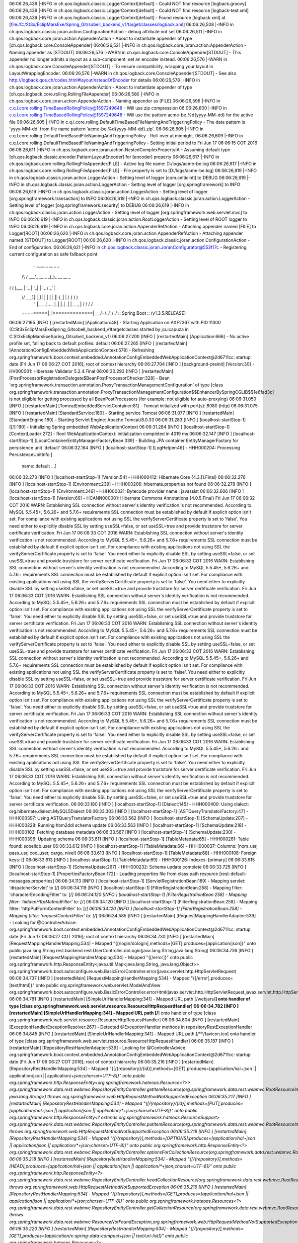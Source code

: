 06:06:26,439 |-INFO in ch.qos.logback.classic.LoggerContext[default] - Could NOT find resource [logback.groovy]
06:06:26,439 |-INFO in ch.qos.logback.classic.LoggerContext[default] - Could NOT find resource [logback-test.xml]
06:06:26,439 |-INFO in ch.qos.logback.classic.LoggerContext[default] - Found resource [logback.xml] at [file:/C:/St3x/EclipMarsExe/Spring_Git/sobell_backend_v1/target/classes/logback.xml]
06:06:26,508 |-INFO in ch.qos.logback.classic.joran.action.ConfigurationAction - debug attribute not set
06:06:26,511 |-INFO in ch.qos.logback.core.joran.action.AppenderAction - About to instantiate appender of type [ch.qos.logback.core.ConsoleAppender]
06:06:26,521 |-INFO in ch.qos.logback.core.joran.action.AppenderAction - Naming appender as [STDOUT]
06:06:26,576 |-WARN in ch.qos.logback.core.ConsoleAppender[STDOUT] - This appender no longer admits a layout as a sub-component, set an encoder instead.
06:06:26,576 |-WARN in ch.qos.logback.core.ConsoleAppender[STDOUT] - To ensure compatibility, wrapping your layout in LayoutWrappingEncoder.
06:06:26,576 |-WARN in ch.qos.logback.core.ConsoleAppender[STDOUT] - See also http://logback.qos.ch/codes.html#layoutInsteadOfEncoder for details
06:06:26,578 |-INFO in ch.qos.logback.core.joran.action.AppenderAction - About to instantiate appender of type [ch.qos.logback.core.rolling.RollingFileAppender]
06:06:26,580 |-INFO in ch.qos.logback.core.joran.action.AppenderAction - Naming appender as [FILE]
06:06:26,596 |-INFO in c.q.l.core.rolling.TimeBasedRollingPolicy@1597249648 - Will use zip compression
06:06:26,600 |-INFO in c.q.l.core.rolling.TimeBasedRollingPolicy@1597249648 - Will use the pattern acme-be.%d{yyyy-MM-dd} for the active file
06:06:26,605 |-INFO in c.q.l.core.rolling.DefaultTimeBasedFileNamingAndTriggeringPolicy - The date pattern is 'yyyy-MM-dd' from file name pattern 'acme-be.%d{yyyy-MM-dd}.zip'.
06:06:26,605 |-INFO in c.q.l.core.rolling.DefaultTimeBasedFileNamingAndTriggeringPolicy - Roll-over at midnight.
06:06:26,609 |-INFO in c.q.l.core.rolling.DefaultTimeBasedFileNamingAndTriggeringPolicy - Setting initial period to Fri Jun 17 06:06:15 COT 2016
06:06:26,611 |-INFO in ch.qos.logback.core.joran.action.NestedComplexPropertyIA - Assuming default type [ch.qos.logback.classic.encoder.PatternLayoutEncoder] for [encoder] property
06:06:26,617 |-INFO in ch.qos.logback.core.rolling.RollingFileAppender[FILE] - Active log file name: D:/logs/acme-be.log
06:06:26,617 |-INFO in ch.qos.logback.core.rolling.RollingFileAppender[FILE] - File property is set to [D:/logs/acme-be.log]
06:06:26,619 |-INFO in ch.qos.logback.classic.joran.action.LoggerAction - Setting level of logger [com.celticintl] to DEBUG
06:06:26,619 |-INFO in ch.qos.logback.classic.joran.action.LoggerAction - Setting level of logger [org.springframework] to INFO
06:06:26,619 |-INFO in ch.qos.logback.classic.joran.action.LoggerAction - Setting level of logger [org.springframework.transaction] to INFO
06:06:26,619 |-INFO in ch.qos.logback.classic.joran.action.LoggerAction - Setting level of logger [org.springframework.security] to DEBUG
06:06:26,619 |-INFO in ch.qos.logback.classic.joran.action.LoggerAction - Setting level of logger [org.springframework.web.servlet.mvc] to INFO
06:06:26,619 |-INFO in ch.qos.logback.classic.joran.action.RootLoggerAction - Setting level of ROOT logger to INFO
06:06:26,619 |-INFO in ch.qos.logback.core.joran.action.AppenderRefAction - Attaching appender named [FILE] to Logger[ROOT]
06:06:26,620 |-INFO in ch.qos.logback.core.joran.action.AppenderRefAction - Attaching appender named [STDOUT] to Logger[ROOT]
06:06:26,620 |-INFO in ch.qos.logback.classic.joran.action.ConfigurationAction - End of configuration.
06:06:26,621 |-INFO in ch.qos.logback.classic.joran.JoranConfigurator@553f17c - Registering current configuration as safe fallback point


  .   ____          _            __ _ _
 /\\ / ___'_ __ _ _(_)_ __  __ _ \ \ \ \
( ( )\___ | '_ | '_| | '_ \/ _` | \ \ \ \
 \\/  ___)| |_)| | | | | || (_| |  ) ) ) )
  '  |____| .__|_| |_|_| |_\__, | / / / /
 =========|_|==============|___/=/_/_/_/
 :: Spring Boot ::        (v1.3.5.RELEASE)

06:06:27.195 [INFO ] [restartedMain] [Application:48] - Starting Application on AXF2367 with PID 11300 (C:\St3x\EclipMarsExe\Spring_Git\sobell_backend_v1\target\classes started by jcuicapuza in C:\St3x\EclipMarsExe\Spring_Git\sobell_backend_v1)
06:06:27.200 [INFO ] [restartedMain] [Application:666] - No active profile set, falling back to default profiles: default
06:06:27.265 [INFO ] [restartedMain] [AnnotationConfigEmbeddedWebApplicationContext:578] - Refreshing org.springframework.boot.context.embedded.AnnotationConfigEmbeddedWebApplicationContext@2d6711cc: startup date [Fri Jun 17 06:06:27 COT 2016]; root of context hierarchy
06:06:27.704 [INFO ] [background-preinit] [Version:30] - HV000001: Hibernate Validator 5.2.4.Final
06:06:30.293 [INFO ] [restartedMain] [PostProcessorRegistrationDelegate$BeanPostProcessorChecker:328] - Bean 'org.springframework.transaction.annotation.ProxyTransactionManagementConfiguration' of type [class org.springframework.transaction.annotation.ProxyTransactionManagementConfiguration$$EnhancerBySpringCGLIB$$1e6fad3c] is not eligible for getting processed by all BeanPostProcessors (for example: not eligible for auto-proxying)
06:06:31.050 [INFO ] [restartedMain] [TomcatEmbeddedServletContainer:81] - Tomcat initialized with port(s): 8080 (http)
06:06:31.075 [INFO ] [restartedMain] [StandardService:180] - Starting service Tomcat
06:06:31.077 [INFO ] [restartedMain] [StandardEngine:180] - Starting Servlet Engine: Apache Tomcat/8.0.33
06:06:31.283 [INFO ] [localhost-startStop-1] [[/]:180] - Initializing Spring embedded WebApplicationContext
06:06:31.284 [INFO ] [localhost-startStop-1] [ContextLoader:272] - Root WebApplicationContext: initialization completed in 4019 ms
06:06:32.147 [INFO ] [localhost-startStop-1] [LocalContainerEntityManagerFactoryBean:339] - Building JPA container EntityManagerFactory for persistence unit 'default'
06:06:32.164 [INFO ] [localhost-startStop-1] [LogHelper:46] - HHH000204: Processing PersistenceUnitInfo [
	name: default
	...]
06:06:32.273 [INFO ] [localhost-startStop-1] [Version:54] - HHH000412: Hibernate Core {4.3.11.Final}
06:06:32.276 [INFO ] [localhost-startStop-1] [Environment:239] - HHH000206: hibernate.properties not found
06:06:32.278 [INFO ] [localhost-startStop-1] [Environment:346] - HHH000021: Bytecode provider name : javassist
06:06:32.606 [INFO ] [localhost-startStop-1] [Version:66] - HCANN000001: Hibernate Commons Annotations {4.0.5.Final}
Fri Jun 17 06:06:32 COT 2016 WARN: Establishing SSL connection without server's identity verification is not recommended. According to MySQL 5.5.45+, 5.6.26+ and 5.7.6+ requirements SSL connection must be established by default if explicit option isn't set. For compliance with existing applications not using SSL the verifyServerCertificate property is set to 'false'. You need either to explicitly disable SSL by setting useSSL=false, or set useSSL=true and provide truststore for server certificate verification.
Fri Jun 17 06:06:33 COT 2016 WARN: Establishing SSL connection without server's identity verification is not recommended. According to MySQL 5.5.45+, 5.6.26+ and 5.7.6+ requirements SSL connection must be established by default if explicit option isn't set. For compliance with existing applications not using SSL the verifyServerCertificate property is set to 'false'. You need either to explicitly disable SSL by setting useSSL=false, or set useSSL=true and provide truststore for server certificate verification.
Fri Jun 17 06:06:33 COT 2016 WARN: Establishing SSL connection without server's identity verification is not recommended. According to MySQL 5.5.45+, 5.6.26+ and 5.7.6+ requirements SSL connection must be established by default if explicit option isn't set. For compliance with existing applications not using SSL the verifyServerCertificate property is set to 'false'. You need either to explicitly disable SSL by setting useSSL=false, or set useSSL=true and provide truststore for server certificate verification.
Fri Jun 17 06:06:33 COT 2016 WARN: Establishing SSL connection without server's identity verification is not recommended. According to MySQL 5.5.45+, 5.6.26+ and 5.7.6+ requirements SSL connection must be established by default if explicit option isn't set. For compliance with existing applications not using SSL the verifyServerCertificate property is set to 'false'. You need either to explicitly disable SSL by setting useSSL=false, or set useSSL=true and provide truststore for server certificate verification.
Fri Jun 17 06:06:33 COT 2016 WARN: Establishing SSL connection without server's identity verification is not recommended. According to MySQL 5.5.45+, 5.6.26+ and 5.7.6+ requirements SSL connection must be established by default if explicit option isn't set. For compliance with existing applications not using SSL the verifyServerCertificate property is set to 'false'. You need either to explicitly disable SSL by setting useSSL=false, or set useSSL=true and provide truststore for server certificate verification.
Fri Jun 17 06:06:33 COT 2016 WARN: Establishing SSL connection without server's identity verification is not recommended. According to MySQL 5.5.45+, 5.6.26+ and 5.7.6+ requirements SSL connection must be established by default if explicit option isn't set. For compliance with existing applications not using SSL the verifyServerCertificate property is set to 'false'. You need either to explicitly disable SSL by setting useSSL=false, or set useSSL=true and provide truststore for server certificate verification.
Fri Jun 17 06:06:33 COT 2016 WARN: Establishing SSL connection without server's identity verification is not recommended. According to MySQL 5.5.45+, 5.6.26+ and 5.7.6+ requirements SSL connection must be established by default if explicit option isn't set. For compliance with existing applications not using SSL the verifyServerCertificate property is set to 'false'. You need either to explicitly disable SSL by setting useSSL=false, or set useSSL=true and provide truststore for server certificate verification.
Fri Jun 17 06:06:33 COT 2016 WARN: Establishing SSL connection without server's identity verification is not recommended. According to MySQL 5.5.45+, 5.6.26+ and 5.7.6+ requirements SSL connection must be established by default if explicit option isn't set. For compliance with existing applications not using SSL the verifyServerCertificate property is set to 'false'. You need either to explicitly disable SSL by setting useSSL=false, or set useSSL=true and provide truststore for server certificate verification.
Fri Jun 17 06:06:33 COT 2016 WARN: Establishing SSL connection without server's identity verification is not recommended. According to MySQL 5.5.45+, 5.6.26+ and 5.7.6+ requirements SSL connection must be established by default if explicit option isn't set. For compliance with existing applications not using SSL the verifyServerCertificate property is set to 'false'. You need either to explicitly disable SSL by setting useSSL=false, or set useSSL=true and provide truststore for server certificate verification.
Fri Jun 17 06:06:33 COT 2016 WARN: Establishing SSL connection without server's identity verification is not recommended. According to MySQL 5.5.45+, 5.6.26+ and 5.7.6+ requirements SSL connection must be established by default if explicit option isn't set. For compliance with existing applications not using SSL the verifyServerCertificate property is set to 'false'. You need either to explicitly disable SSL by setting useSSL=false, or set useSSL=true and provide truststore for server certificate verification.
06:06:33.180 [INFO ] [localhost-startStop-1] [Dialect:145] - HHH000400: Using dialect: org.hibernate.dialect.MySQL5Dialect
06:06:33.303 [INFO ] [localhost-startStop-1] [ASTQueryTranslatorFactory:47] - HHH000397: Using ASTQueryTranslatorFactory
06:06:33.562 [INFO ] [localhost-startStop-1] [SchemaUpdate:207] - HHH000228: Running hbm2ddl schema update
06:06:33.563 [INFO ] [localhost-startStop-1] [SchemaUpdate:218] - HHH000102: Fetching database metadata
06:06:33.567 [INFO ] [localhost-startStop-1] [SchemaUpdate:230] - HHH000396: Updating schema
06:06:33.611 [INFO ] [localhost-startStop-1] [TableMetadata:65] - HHH000261: Table found: sobelldb.user
06:06:33.612 [INFO ] [localhost-startStop-1] [TableMetadata:66] - HHH000037: Columns: [nom_usr, pass_usr, cod_user, cargo, nivel]
06:06:33.613 [INFO ] [localhost-startStop-1] [TableMetadata:68] - HHH000108: Foreign keys: []
06:06:33.613 [INFO ] [localhost-startStop-1] [TableMetadata:69] - HHH000126: Indexes: [primary]
06:06:33.615 [INFO ] [localhost-startStop-1] [SchemaUpdate:267] - HHH000232: Schema update complete
06:06:33.725 [INFO ] [localhost-startStop-1] [PropertiesFactoryBean:172] - Loading properties file from class path resource [rest-default-messages.properties]
06:06:34.113 [INFO ] [localhost-startStop-1] [ServletRegistrationBean:189] - Mapping servlet: 'dispatcherServlet' to [/]
06:06:34.119 [INFO ] [localhost-startStop-1] [FilterRegistrationBean:258] - Mapping filter: 'characterEncodingFilter' to: [/*]
06:06:34.120 [INFO ] [localhost-startStop-1] [FilterRegistrationBean:258] - Mapping filter: 'hiddenHttpMethodFilter' to: [/*]
06:06:34.120 [INFO ] [localhost-startStop-1] [FilterRegistrationBean:258] - Mapping filter: 'httpPutFormContentFilter' to: [/*]
06:06:34.120 [INFO ] [localhost-startStop-1] [FilterRegistrationBean:258] - Mapping filter: 'requestContextFilter' to: [/*]
06:06:34.585 [INFO ] [restartedMain] [RequestMappingHandlerAdapter:539] - Looking for @ControllerAdvice: org.springframework.boot.context.embedded.AnnotationConfigEmbeddedWebApplicationContext@2d6711cc: startup date [Fri Jun 17 06:06:27 COT 2016]; root of context hierarchy
06:06:34.730 [INFO ] [restartedMain] [RequestMappingHandlerMapping:534] - Mapped "{[/login/dologin],methods=[GET],produces=[application/json]}" onto public java.lang.String rest.backend.rest.UserController.doLogin(java.lang.String,java.lang.String)
06:06:34.736 [INFO ] [restartedMain] [RequestMappingHandlerMapping:534] - Mapped "{[/error]}" onto public org.springframework.http.ResponseEntity<java.util.Map<java.lang.String, java.lang.Object>> org.springframework.boot.autoconfigure.web.BasicErrorController.error(javax.servlet.http.HttpServletRequest)
06:06:34.737 [INFO ] [restartedMain] [RequestMappingHandlerMapping:534] - Mapped "{[/error],produces=[text/html]}" onto public org.springframework.web.servlet.ModelAndView org.springframework.boot.autoconfigure.web.BasicErrorController.errorHtml(javax.servlet.http.HttpServletRequest,javax.servlet.http.HttpServletResponse)
06:06:34.781 [INFO ] [restartedMain] [SimpleUrlHandlerMapping:341] - Mapped URL path [/webjars/**] onto handler of type [class org.springframework.web.servlet.resource.ResourceHttpRequestHandler]
06:06:34.782 [INFO ] [restartedMain] [SimpleUrlHandlerMapping:341] - Mapped URL path [/**] onto handler of type [class org.springframework.web.servlet.resource.ResourceHttpRequestHandler]
06:06:34.804 [INFO ] [restartedMain] [ExceptionHandlerExceptionResolver:267] - Detected @ExceptionHandler methods in repositoryRestExceptionHandler
06:06:34.845 [INFO ] [restartedMain] [SimpleUrlHandlerMapping:341] - Mapped URL path [/**/favicon.ico] onto handler of type [class org.springframework.web.servlet.resource.ResourceHttpRequestHandler]
06:06:35.187 [INFO ] [restartedMain] [RepositoryRestHandlerAdapter:539] - Looking for @ControllerAdvice: org.springframework.boot.context.embedded.AnnotationConfigEmbeddedWebApplicationContext@2d6711cc: startup date [Fri Jun 17 06:06:27 COT 2016]; root of context hierarchy
06:06:35.216 [INFO ] [restartedMain] [RepositoryRestHandlerMapping:534] - Mapped "{[/{repository}/{id}],methods=[GET],produces=[application/hal+json || application/json || application/*+json;charset=UTF-8]}" onto public org.springframework.http.ResponseEntity<org.springframework.hateoas.Resource<?>> org.springframework.data.rest.webmvc.RepositoryEntityController.getItemResource(org.springframework.data.rest.webmvc.RootResourceInformation,java.io.Serializable,org.springframework.data.rest.webmvc.PersistentEntityResourceAssembler,org.springframework.util.MultiValueMap<java.lang.String, java.lang.String>) throws org.springframework.web.HttpRequestMethodNotSupportedException
06:06:35.217 [INFO ] [restartedMain] [RepositoryRestHandlerMapping:534] - Mapped "{[/{repository}/{id}],methods=[PUT],produces=[application/hal+json || application/json || application/*+json;charset=UTF-8]}" onto public org.springframework.http.ResponseEntity<? extends org.springframework.hateoas.ResourceSupport> org.springframework.data.rest.webmvc.RepositoryEntityController.putItemResource(org.springframework.data.rest.webmvc.RootResourceInformation,org.springframework.data.rest.webmvc.PersistentEntityResource,java.io.Serializable,org.springframework.data.rest.webmvc.PersistentEntityResourceAssembler,org.springframework.data.rest.webmvc.support.ETag,java.lang.String) throws org.springframework.web.HttpRequestMethodNotSupportedException
06:06:35.218 [INFO ] [restartedMain] [RepositoryRestHandlerMapping:534] - Mapped "{[/{repository}],methods=[OPTIONS],produces=[application/hal+json || application/json || application/*+json;charset=UTF-8]}" onto public org.springframework.http.ResponseEntity<?> org.springframework.data.rest.webmvc.RepositoryEntityController.optionsForCollectionResource(org.springframework.data.rest.webmvc.RootResourceInformation)
06:06:35.218 [INFO ] [restartedMain] [RepositoryRestHandlerMapping:534] - Mapped "{[/{repository}],methods=[HEAD],produces=[application/hal+json || application/json || application/*+json;charset=UTF-8]}" onto public org.springframework.http.ResponseEntity<?> org.springframework.data.rest.webmvc.RepositoryEntityController.headCollectionResource(org.springframework.data.rest.webmvc.RootResourceInformation,org.springframework.data.rest.webmvc.support.DefaultedPageable) throws org.springframework.web.HttpRequestMethodNotSupportedException
06:06:35.219 [INFO ] [restartedMain] [RepositoryRestHandlerMapping:534] - Mapped "{[/{repository}],methods=[GET],produces=[application/hal+json || application/json || application/*+json;charset=UTF-8]}" onto public org.springframework.hateoas.Resources<?> org.springframework.data.rest.webmvc.RepositoryEntityController.getCollectionResource(org.springframework.data.rest.webmvc.RootResourceInformation,org.springframework.data.rest.webmvc.support.DefaultedPageable,org.springframework.data.domain.Sort,org.springframework.data.rest.webmvc.PersistentEntityResourceAssembler) throws org.springframework.data.rest.webmvc.ResourceNotFoundException,org.springframework.web.HttpRequestMethodNotSupportedException
06:06:35.220 [INFO ] [restartedMain] [RepositoryRestHandlerMapping:534] - Mapped "{[/{repository}],methods=[GET],produces=[application/x-spring-data-compact+json || text/uri-list]}" onto public org.springframework.hateoas.Resources<?> org.springframework.data.rest.webmvc.RepositoryEntityController.getCollectionResourceCompact(org.springframework.data.rest.webmvc.RootResourceInformation,org.springframework.data.rest.webmvc.support.DefaultedPageable,org.springframework.data.domain.Sort,org.springframework.data.rest.webmvc.PersistentEntityResourceAssembler) throws org.springframework.data.rest.webmvc.ResourceNotFoundException,org.springframework.web.HttpRequestMethodNotSupportedException
06:06:35.220 [INFO ] [restartedMain] [RepositoryRestHandlerMapping:534] - Mapped "{[/{repository}],methods=[POST],produces=[application/hal+json || application/json || application/*+json;charset=UTF-8]}" onto public org.springframework.http.ResponseEntity<org.springframework.hateoas.ResourceSupport> org.springframework.data.rest.webmvc.RepositoryEntityController.postCollectionResource(org.springframework.data.rest.webmvc.RootResourceInformation,org.springframework.data.rest.webmvc.PersistentEntityResource,org.springframework.data.rest.webmvc.PersistentEntityResourceAssembler,java.lang.String) throws org.springframework.web.HttpRequestMethodNotSupportedException
06:06:35.221 [INFO ] [restartedMain] [RepositoryRestHandlerMapping:534] - Mapped "{[/{repository}/{id}],methods=[OPTIONS],produces=[application/hal+json || application/json || application/*+json;charset=UTF-8]}" onto public org.springframework.http.ResponseEntity<?> org.springframework.data.rest.webmvc.RepositoryEntityController.optionsForItemResource(org.springframework.data.rest.webmvc.RootResourceInformation)
06:06:35.222 [INFO ] [restartedMain] [RepositoryRestHandlerMapping:534] - Mapped "{[/{repository}/{id}],methods=[HEAD],produces=[application/hal+json || application/json || application/*+json;charset=UTF-8]}" onto public org.springframework.http.ResponseEntity<?> org.springframework.data.rest.webmvc.RepositoryEntityController.headForItemResource(org.springframework.data.rest.webmvc.RootResourceInformation,java.io.Serializable,org.springframework.data.rest.webmvc.PersistentEntityResourceAssembler) throws org.springframework.web.HttpRequestMethodNotSupportedException
06:06:35.223 [INFO ] [restartedMain] [RepositoryRestHandlerMapping:534] - Mapped "{[/{repository}/{id}],methods=[PATCH],produces=[application/hal+json || application/json || application/*+json;charset=UTF-8]}" onto public org.springframework.http.ResponseEntity<org.springframework.hateoas.ResourceSupport> org.springframework.data.rest.webmvc.RepositoryEntityController.patchItemResource(org.springframework.data.rest.webmvc.RootResourceInformation,org.springframework.data.rest.webmvc.PersistentEntityResource,java.io.Serializable,org.springframework.data.rest.webmvc.PersistentEntityResourceAssembler,org.springframework.data.rest.webmvc.support.ETag,java.lang.String) throws org.springframework.web.HttpRequestMethodNotSupportedException,org.springframework.data.rest.webmvc.ResourceNotFoundException
06:06:35.224 [INFO ] [restartedMain] [RepositoryRestHandlerMapping:534] - Mapped "{[/{repository}/{id}],methods=[DELETE],produces=[application/hal+json || application/json || application/*+json;charset=UTF-8]}" onto public org.springframework.http.ResponseEntity<?> org.springframework.data.rest.webmvc.RepositoryEntityController.deleteItemResource(org.springframework.data.rest.webmvc.RootResourceInformation,java.io.Serializable,org.springframework.data.rest.webmvc.support.ETag) throws org.springframework.data.rest.webmvc.ResourceNotFoundException,org.springframework.web.HttpRequestMethodNotSupportedException
06:06:35.226 [INFO ] [restartedMain] [RepositoryRestHandlerMapping:534] - Mapped "{[/ || ],methods=[GET],produces=[application/hal+json || application/json || application/*+json;charset=UTF-8]}" onto public org.springframework.http.HttpEntity<org.springframework.data.rest.webmvc.RepositoryLinksResource> org.springframework.data.rest.webmvc.RepositoryController.listRepositories()
06:06:35.230 [INFO ] [restartedMain] [RepositoryRestHandlerMapping:534] - Mapped "{[/ || ],methods=[HEAD],produces=[application/hal+json || application/json || application/*+json;charset=UTF-8]}" onto public org.springframework.http.ResponseEntity<?> org.springframework.data.rest.webmvc.RepositoryController.headForRepositories()
06:06:35.230 [INFO ] [restartedMain] [RepositoryRestHandlerMapping:534] - Mapped "{[/ || ],methods=[OPTIONS],produces=[application/hal+json || application/json || application/*+json;charset=UTF-8]}" onto public org.springframework.http.HttpEntity<?> org.springframework.data.rest.webmvc.RepositoryController.optionsForRepositories()
06:06:35.234 [INFO ] [restartedMain] [RepositoryRestHandlerMapping:534] - Mapped "{[/{repository}/{id}/{property}],methods=[GET],produces=[application/hal+json || application/json || application/*+json;charset=UTF-8]}" onto public org.springframework.http.ResponseEntity<org.springframework.hateoas.ResourceSupport> org.springframework.data.rest.webmvc.RepositoryPropertyReferenceController.followPropertyReference(org.springframework.data.rest.webmvc.RootResourceInformation,java.io.Serializable,java.lang.String,org.springframework.data.rest.webmvc.PersistentEntityResourceAssembler) throws java.lang.Exception
06:06:35.235 [INFO ] [restartedMain] [RepositoryRestHandlerMapping:534] - Mapped "{[/{repository}/{id}/{property}/{propertyId}],methods=[GET],produces=[application/hal+json || application/json || application/*+json;charset=UTF-8]}" onto public org.springframework.http.ResponseEntity<org.springframework.hateoas.ResourceSupport> org.springframework.data.rest.webmvc.RepositoryPropertyReferenceController.followPropertyReference(org.springframework.data.rest.webmvc.RootResourceInformation,java.io.Serializable,java.lang.String,java.lang.String,org.springframework.data.rest.webmvc.PersistentEntityResourceAssembler) throws java.lang.Exception
06:06:35.236 [INFO ] [restartedMain] [RepositoryRestHandlerMapping:534] - Mapped "{[/{repository}/{id}/{property}],methods=[DELETE],produces=[application/hal+json || application/json || application/*+json;charset=UTF-8]}" onto public org.springframework.http.ResponseEntity<? extends org.springframework.hateoas.ResourceSupport> org.springframework.data.rest.webmvc.RepositoryPropertyReferenceController.deletePropertyReference(org.springframework.data.rest.webmvc.RootResourceInformation,java.io.Serializable,java.lang.String) throws java.lang.Exception
06:06:35.237 [INFO ] [restartedMain] [RepositoryRestHandlerMapping:534] - Mapped "{[/{repository}/{id}/{property}],methods=[GET],produces=[application/x-spring-data-compact+json || text/uri-list]}" onto public org.springframework.http.ResponseEntity<org.springframework.hateoas.ResourceSupport> org.springframework.data.rest.webmvc.RepositoryPropertyReferenceController.followPropertyReferenceCompact(org.springframework.data.rest.webmvc.RootResourceInformation,java.io.Serializable,java.lang.String,org.springframework.data.rest.webmvc.PersistentEntityResourceAssembler) throws java.lang.Exception
06:06:35.238 [INFO ] [restartedMain] [RepositoryRestHandlerMapping:534] - Mapped "{[/{repository}/{id}/{property}],methods=[PATCH || PUT || POST],consumes=[application/json || application/x-spring-data-compact+json || text/uri-list],produces=[application/hal+json || application/json || application/*+json;charset=UTF-8]}" onto public org.springframework.http.ResponseEntity<? extends org.springframework.hateoas.ResourceSupport> org.springframework.data.rest.webmvc.RepositoryPropertyReferenceController.createPropertyReference(org.springframework.data.rest.webmvc.RootResourceInformation,org.springframework.http.HttpMethod,org.springframework.hateoas.Resources<java.lang.Object>,java.io.Serializable,java.lang.String) throws java.lang.Exception
06:06:35.239 [INFO ] [restartedMain] [RepositoryRestHandlerMapping:534] - Mapped "{[/{repository}/{id}/{property}/{propertyId}],methods=[DELETE],produces=[application/hal+json || application/json || application/*+json;charset=UTF-8]}" onto public org.springframework.http.ResponseEntity<org.springframework.hateoas.ResourceSupport> org.springframework.data.rest.webmvc.RepositoryPropertyReferenceController.deletePropertyReferenceId(org.springframework.data.rest.webmvc.RootResourceInformation,java.io.Serializable,java.lang.String,java.lang.String) throws java.lang.Exception
06:06:35.242 [INFO ] [restartedMain] [RepositoryRestHandlerMapping:534] - Mapped "{[/{repository}/search/{search}],methods=[GET],produces=[application/hal+json || application/json || application/*+json;charset=UTF-8]}" onto public org.springframework.http.ResponseEntity<java.lang.Object> org.springframework.data.rest.webmvc.RepositorySearchController.executeSearch(org.springframework.data.rest.webmvc.RootResourceInformation,org.springframework.util.MultiValueMap<java.lang.String, java.lang.Object>,java.lang.String,org.springframework.data.rest.webmvc.support.DefaultedPageable,org.springframework.data.domain.Sort,org.springframework.data.rest.webmvc.PersistentEntityResourceAssembler)
06:06:35.243 [INFO ] [restartedMain] [RepositoryRestHandlerMapping:534] - Mapped "{[/{repository}/search/{search}],methods=[OPTIONS],produces=[application/hal+json || application/json || application/*+json;charset=UTF-8]}" onto public org.springframework.http.ResponseEntity<java.lang.Object> org.springframework.data.rest.webmvc.RepositorySearchController.optionsForSearch(org.springframework.data.rest.webmvc.RootResourceInformation,java.lang.String)
06:06:35.244 [INFO ] [restartedMain] [RepositoryRestHandlerMapping:534] - Mapped "{[/{repository}/search],methods=[GET],produces=[application/hal+json || application/json || application/*+json;charset=UTF-8]}" onto public org.springframework.data.rest.webmvc.RepositorySearchesResource org.springframework.data.rest.webmvc.RepositorySearchController.listSearches(org.springframework.data.rest.webmvc.RootResourceInformation)
06:06:35.244 [INFO ] [restartedMain] [RepositoryRestHandlerMapping:534] - Mapped "{[/{repository}/search],methods=[HEAD],produces=[application/hal+json || application/json || application/*+json;charset=UTF-8]}" onto public org.springframework.http.HttpEntity<?> org.springframework.data.rest.webmvc.RepositorySearchController.headForSearches(org.springframework.data.rest.webmvc.RootResourceInformation)
06:06:35.245 [INFO ] [restartedMain] [RepositoryRestHandlerMapping:534] - Mapped "{[/{repository}/search/{search}],methods=[HEAD],produces=[application/hal+json || application/json || application/*+json;charset=UTF-8]}" onto public org.springframework.http.ResponseEntity<java.lang.Object> org.springframework.data.rest.webmvc.RepositorySearchController.headForSearch(org.springframework.data.rest.webmvc.RootResourceInformation,java.lang.String)
06:06:35.246 [INFO ] [restartedMain] [RepositoryRestHandlerMapping:534] - Mapped "{[/{repository}/search],methods=[OPTIONS],produces=[application/hal+json || application/json || application/*+json;charset=UTF-8]}" onto public org.springframework.http.HttpEntity<?> org.springframework.data.rest.webmvc.RepositorySearchController.optionsForSearches(org.springframework.data.rest.webmvc.RootResourceInformation)
06:06:35.247 [INFO ] [restartedMain] [RepositoryRestHandlerMapping:534] - Mapped "{[/{repository}/search/{search}],methods=[GET],produces=[application/x-spring-data-compact+json]}" onto public org.springframework.hateoas.ResourceSupport org.springframework.data.rest.webmvc.RepositorySearchController.executeSearchCompact(org.springframework.data.rest.webmvc.RootResourceInformation,org.springframework.util.MultiValueMap<java.lang.String, java.lang.Object>,java.lang.String,java.lang.String,org.springframework.data.rest.webmvc.support.DefaultedPageable,org.springframework.data.domain.Sort,org.springframework.data.rest.webmvc.PersistentEntityResourceAssembler)
06:06:35.251 [INFO ] [restartedMain] [BasePathAwareHandlerMapping:534] - Mapped "{[/profile],methods=[OPTIONS]}" onto public org.springframework.http.HttpEntity<?> org.springframework.data.rest.webmvc.ProfileController.profileOptions()
06:06:35.252 [INFO ] [restartedMain] [BasePathAwareHandlerMapping:534] - Mapped "{[/profile],methods=[GET]}" onto org.springframework.http.HttpEntity<org.springframework.hateoas.ResourceSupport> org.springframework.data.rest.webmvc.ProfileController.listAllFormsOfMetadata()
06:06:35.253 [INFO ] [restartedMain] [BasePathAwareHandlerMapping:534] - Mapped "{[/profile/{repository}],methods=[GET],produces=[application/schema+json]}" onto public org.springframework.http.HttpEntity<org.springframework.data.rest.webmvc.json.JsonSchema> org.springframework.data.rest.webmvc.RepositorySchemaController.schema(org.springframework.data.rest.webmvc.RootResourceInformation)
06:06:35.254 [INFO ] [restartedMain] [BasePathAwareHandlerMapping:534] - Mapped "{[/profile/{repository}],methods=[GET],produces=[application/alps+json || */*]}" onto org.springframework.http.HttpEntity<org.springframework.data.rest.webmvc.RootResourceInformation> org.springframework.data.rest.webmvc.alps.AlpsController.descriptor(org.springframework.data.rest.webmvc.RootResourceInformation)
06:06:35.255 [INFO ] [restartedMain] [BasePathAwareHandlerMapping:534] - Mapped "{[/profile/{repository}],methods=[OPTIONS],produces=[application/alps+json]}" onto org.springframework.http.HttpEntity<?> org.springframework.data.rest.webmvc.alps.AlpsController.alpsOptions()
06:06:35.274 [INFO ] [restartedMain] [ExceptionHandlerExceptionResolver:267] - Detected @ExceptionHandler methods in repositoryRestExceptionHandler
06:06:35.390 [WARN ] [restartedMain] [OptionalLiveReloadServer:62] - Unable to start LiveReload server
06:06:35.532 [INFO ] [restartedMain] [AnnotationMBeanExporter:431] - Registering beans for JMX exposure on startup
06:06:35.589 [INFO ] [restartedMain] [Http11NioProtocol:180] - Initializing ProtocolHandler ["http-nio-8080"]
06:06:35.608 [INFO ] [restartedMain] [Http11NioProtocol:180] - Starting ProtocolHandler ["http-nio-8080"]
06:06:35.627 [INFO ] [restartedMain] [NioSelectorPool:180] - Using a shared selector for servlet write/read
06:06:35.656 [INFO ] [restartedMain] [TomcatEmbeddedServletContainer:162] - Tomcat started on port(s): 8080 (http)
06:06:35.673 [INFO ] [restartedMain] [Application:57] - Started Application in 8.798 seconds (JVM running for 9.974)
06:06:38.104 [INFO ] [http-nio-8080-exec-1] [[/]:180] - Initializing Spring FrameworkServlet 'dispatcherServlet'
06:06:38.105 [INFO ] [http-nio-8080-exec-1] [DispatcherServlet:487] - FrameworkServlet 'dispatcherServlet': initialization started
06:06:38.122 [INFO ] [http-nio-8080-exec-1] [DispatcherServlet:506] - FrameworkServlet 'dispatcherServlet': initialization completed in 17 ms
Inside checkCredentials
06:06:38.232 [INFO ] [http-nio-8080-exec-1] [UserJdbcRepository:74] - Finding users for authentication 
06:06:38.291 [INFO ] [http-nio-8080-exec-1] [XmlBeanDefinitionReader:317] - Loading XML bean definitions from class path resource [org/springframework/jdbc/support/sql-error-codes.xml]
06:06:38.377 [INFO ] [http-nio-8080-exec-1] [SQLErrorCodesFactory:126] - SQLErrorCodes loaded: [DB2, Derby, H2, HSQL, Informix, MS-SQL, MySQL, Oracle, PostgreSQL, Sybase, Hana]
